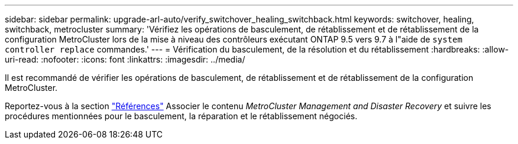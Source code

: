 ---
sidebar: sidebar 
permalink: upgrade-arl-auto/verify_switchover_healing_switchback.html 
keywords: switchover, healing,  switchback, metrocluster 
summary: 'Vérifiez les opérations de basculement, de rétablissement et de rétablissement de la configuration MetroCluster lors de la mise à niveau des contrôleurs exécutant ONTAP 9.5 vers 9.7 à l"aide de `system controller replace` commandes.' 
---
= Vérification du basculement, de la résolution et du rétablissement
:hardbreaks:
:allow-uri-read: 
:nofooter: 
:icons: font
:linkattrs: 
:imagesdir: ../media/


[role="lead"]
Il est recommandé de vérifier les opérations de basculement, de rétablissement et de rétablissement de la configuration MetroCluster.

Reportez-vous à la section link:other_references.html["Références"] Associer le contenu _MetroCluster Management and Disaster Recovery_ et suivre les procédures mentionnées pour le basculement, la réparation et le rétablissement négociés.
